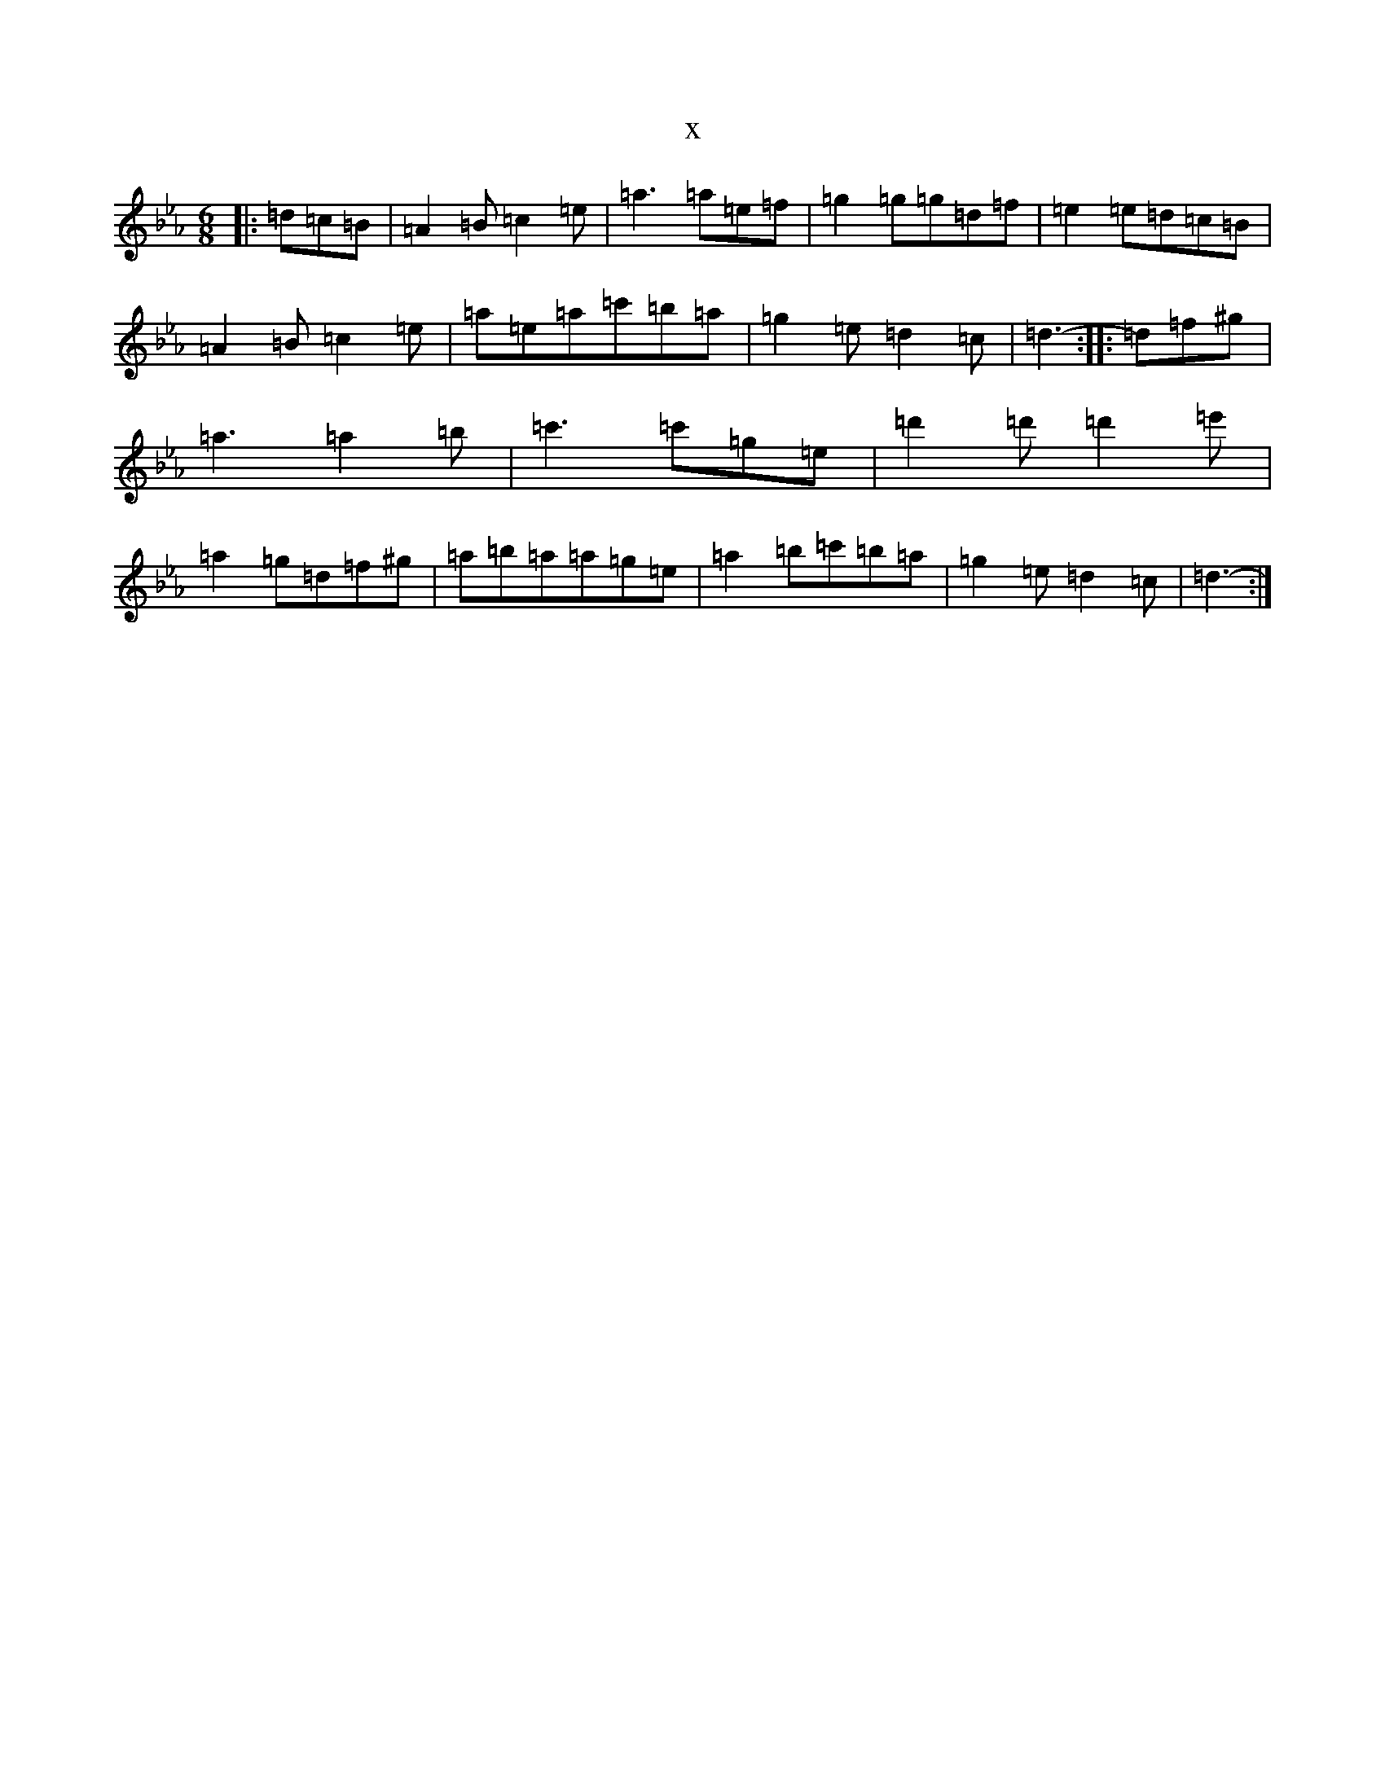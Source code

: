 X:9383
T:x
L:1/8
M:6/8
K: C minor
|:=d=c=B|=A2=B=c2=e|=a3=a=e=f|=g2=g=g=d=f|=e2=e=d=c=B|=A2=B=c2=e|=a=e=a=c'=b=a|=g2=e=d2=c|=d3-:||:=d=f^g|=a3=a2=b|=c'3=c'=g=e|=d'2=d'=d'2=e'|=a2=g=d=f^g|=a=b=a=a=g=e|=a2=b=c'=b=a|=g2=e=d2=c|=d3-:|